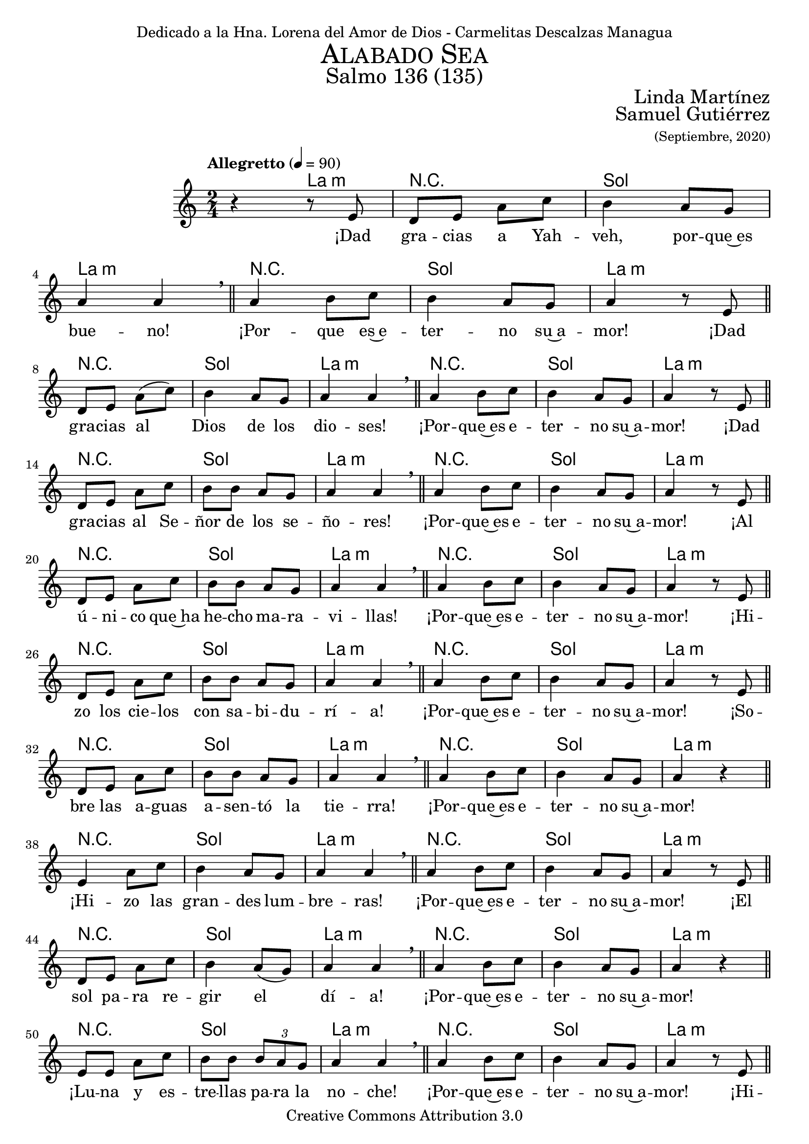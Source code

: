 % Salmo 136, en honor a la eleccion de lorena del amor de Dios como madre
%priora del monasterio maria madre de misericordia y san jose, managua.
\language "espanol"
\version "2.19.82"

%#(set-global-staff-size 22)

\markup { \fill-line { \center-column { \fontsize #5 \smallCaps "Alabado Sea" \fontsize #3 "Salmo 136 (135)" } } }
\markup { \fill-line { \fontsize #2 \smallCaps "" \fontsize #2 "Linda Martínez"  } }
\markup { \fill-line { " " \right-column { \fontsize #2 "Samuel Gutiérrez" \small "(Septiembre, 2020)" } } }
\header {
  dedication = "Dedicado a la Hna. Lorena del Amor de Dios - Carmelitas Descalzas Managua"
  copyright = "Creative Commons Attribution 3.0"
  tagline = \markup { \with-url #"http://lilypond.org/web/" { LilyPond ... \italic { music notation for everyone } } }
  breakbefore = ##t
}

% --- Parametros globales
global = {
  \tempo "Allegretto" 4 = 90
  \key la \minor
  \time 2/4
  s2*145
  \tempo "Andante" 4 = 70
  s2*5
  \bar "|."
}

% --- Musica
musica = \relative do' {
  r4 r8 mi
  re8 mi la do
  si4 la8 sol
  la4 la \breathe \bar "||"
  la4 si8 do
  si4 la8 sol
  la4 r8 mi \bar "||" \break

  re8 mi la( do)
  si4 la8 sol
  la4 la \breathe \bar "||"
  la4 si8 do
  si4 la8 sol
  la4 r8 mi \bar "||" \break

  re8 mi la do
  si8 si la8 sol
  la4 la \breathe \bar "||"
  la4 si8 do
  si4 la8 sol
  la4 r8 mi \bar "||" \break

  re8 mi la8 do
  si8 si la8 sol
  la4 la \breathe \bar "||"
  la4 si8 do
  si4 la8 sol
  la4 r8 mi \bar "||" \break

  re8 mi la8 do
  si8 si la8 sol
  la4 la \breathe \bar "||"
  la4 si8 do
  si4 la8 sol
  la4 r8 mi \bar "||" \break

  re8 mi la8 do
  si8 si la8 sol
  la4 la \breathe \bar "||"
  la4 si8 do
  si4 la8 sol
  la4 r \bar "||" \break

  mi4 la8 do
  si4 la8 sol
  la4 la \breathe \bar "||"
  la4 si8 do
  si4 la8 sol
  la4 r8 mi \bar "||" \break

  re8 mi la8 do
  si4 la8 (sol)
  la4 la \breathe \bar "||"
  la4 si8 do
  si4 la8 sol
  la4 r \bar "||" \break

  mi8 mi la8 do
  si8 si \tuplet 3/2 {si la sol}
  la4 la \breathe \bar "||"
  la4 si8 do
  si4 la8 sol
  la4 r8 mi \bar "||" \break

  re8 mi la8 do
  si8 si la8 sol
  la4 la \breathe \bar "||"
  la4 si8 do
  si4 la8 sol
  la4 r8 mi \bar "||" \break

  re8 mi la8 do
  si4 la8 sol
  la4 la \breathe \bar "||"
  la4 si8 do
  si4 la8 sol
  la4 r8 mi \bar "||" \break

  re8 mi la8 do
  si4 la8 sol
  la4 la \breathe \bar "||"
  la4 si8 do
  si4 la8 sol
  la4 r \bar "||" \break

  mi4 la8 do
  si4 la8 sol
  la4 la \breathe \bar "||"
  la4 si8 do
  si4 la8 sol
  la4 r8 mi \bar "||" \break

  re8 mi la8 do
  si4 la8 sol
  la2 \breathe \bar "||"
  la4 si8 do
  si4 la8 sol
  la4 r8 mi \bar "||" \break

  mi4 la8( do)
  si8 si la8 sol
  la2 \breathe \bar "||"
  la4 si8 do
  si4 la8 sol
  la4 r8 mi \bar "||" \break

  mi4 la8 do
  si8 si la8 sol
  la4 la \breathe \bar "||"
  la4 si8 do
  si4 la8 sol
  la4 r8 mi \bar "||" \break

  mi4 la8( do)
  si4 la8( sol)
  la4 la \breathe \bar "||"
  la4 si8 do
  si4 la8 sol
  la4 r8 mi \bar "||" \break

  re8 mi la8 do
  si4 la8( sol)
  la4 la \breathe \bar "||"
  la4 si8 do
  si4 la8 sol
  la4 r \bar "||" \break

  mi4 la8( do)
  si8 si la8 sol
  la4 la \breathe \bar "||"
  la4 si8 do
  si4 la8 sol
  la4 r8 mi \bar "||" \break

  re8 mi la8 do
  si8 si la sol
  la2 \breathe \bar "||"
  la4 si8 do
  si4 la8 sol
  la4 r8 mi \bar "||" \break

  re8 mi la8 do
  si8 si la8 sol
  la4 la \breathe \bar "||"
  la4 si8 do
  si4 la8 sol
  la4 r8 mi \bar "||" \break

  \tuplet 3/2 {re8 mi mi} la8 do
  si4 la8( sol)
  la4 la \breathe \bar "||"
  la4 si8 do
  si4 la8 sol
  la4 r8 mi \bar "||" \break

  re8 mi la do
  si4 la8 sol
  la4 la \breathe \bar "||"
  la4 si8 do
  si4 la8 sol
  la4 r8 mi \bar "||" \break

  re8 mi la8( do)
  si4 la8 sol
  la4 la \breathe \bar "||"
  la4 si8 do
  si4 la8 sol
  la4 r \bar "||" \break

  <mi la>2
  <sol si>4 <la do>
  <sol si>2
  <mi la>4 <sol si>
  <la dos>2
}

% --- Letra
letra = \lyricmode {
  ¡Dad gra -- cias a Yah -- veh, por -- que~es bue -- no! ¡Por -- que es~e -- ter -- no su~a -- mor!
  ¡Dad gra -- cias al Dios de los dio -- ses! ¡Por -- que~es e -- ter -- no su~a -- mor!
  ¡Dad gra -- cias al Se -- ñor de los se -- ño -- res! ¡Por -- que~es e -- ter -- no su~a -- mor!
  ¡Al ú -- ni -- co que~ha he -- cho ma -- ra -- vi -- llas! ¡Por -- que~es e -- ter -- no su~a -- mor!
  ¡Hi -- zo los cie -- los con sa -- bi -- du -- rí -- a! ¡Por -- que~es e -- ter -- no su~a -- mor!
  ¡So -- bre las a -- guas a -- sen -- tó la tie -- rra! ¡Por -- que~es e -- ter -- no su~a -- mor!
  ¡Hi -- zo las gran -- des lum -- bre -- ras! ¡Por -- que~es e -- ter -- no su~a -- mor!
  ¡El sol pa -- ra re -- gir el dí -- a! ¡Por -- que~es e -- ter -- no su~a -- mor!
  ¡Lu -- na y es -- tre -- llas pa -- ra la no -- che! ¡Por -- que~es e -- ter -- no su~a -- mor!
  ¡Hi -- rió~a los pri -- mo -- gé -- ni -- tos de~E -- gip -- to! ¡Por -- que~es e -- ter -- no su~a -- mor!
  ¡Sa -- có a Is -- ra -- el de~en -- tre e -- llos! ¡Por -- que~es e -- ter -- no su~a -- mor!
  ¡Con ma -- no fuer -- te y ten -- so bra -- zo! ¡Por -- que~es e -- ter -- no su~a -- mor!
  ¡Par -- tió en dos el Mar Ro -- jo! ¡Por -- que~es e -- ter -- no su~a -- mor!
  ¡Hi -- zo pa -- sar en me -- dio~a~Is -- ra -- el! ¡Por -- que~es e -- ter -- no su~a -- mor!
  ¡Hun -- dió en él al Fa -- ra -- ón! ¡Por -- que~es e -- ter -- no su~a -- mor!
  ¡Gui -- ó a su pue -- blo~en el de -- sier -- to! ¡Por -- que~es e -- ter -- no su~a -- mor!
  ¡Hi -- rió a gran -- des re -- yes! ¡Por -- que~es e -- ter -- no su~a -- mor!
  ¡Dio muer -- te~a re -- yes po -- de -- ro -- sos! ¡Por -- que~es e -- ter -- no su~a -- mor!
  ¡Dio sus tie -- rras en he -- ren -- cia! ¡Por -- que~es e -- ter -- no su~a -- mor!
  ¡En he -- ren -- cia~a su sier -- vo Is -- ra -- el! ¡Por -- que~es e -- ter -- no su~a -- mor!
  ¡Se~a -- cor -- dó de no -- so -- tros hu -- mi -- lla -- dos! ¡Por -- que~es e -- ter -- no su~a -- mor!
  ¡Nos li -- bró de nues -- tros e -- ne -- mi -- gos! ¡Por -- que~es e -- ter -- no su~a -- mor!
  ¡El da el pan a to -- do vi -- vien -- te! ¡Por -- que~es e -- ter -- no su~a -- mor!
  ¡Dad gra -- cias al Dios de los cie -- los! ¡Por -- que~es e -- ter -- no su~a -- mor!
  ¡Por -- que~es e -- ter -- no su~a -- mor!
}

% --- Armonia
armonia = \new ChordNames {
  \set chordChanges = ##t
  \italianChords
  \chordmode {
    s4 la4:m R2 sol2 la2:m R2 sol2 la2:m
    R2 sol2 la2:m R2 sol2 la2:m
    R2 sol2 la2:m R2 sol2 la2:m
    R2 sol2 la2:m R2 sol2 la2:m
    R2 sol2 la2:m R2 sol2 la2:m
    R2 sol2 la2:m R2 sol2 la2:m
    R2 sol2 la2:m R2 sol2 la2:m
    R2 sol2 la2:m R2 sol2 la2:m
    R2 sol2 la2:m R2 sol2 la2:m
    R2 sol2 la2:m R2 sol2 la2:m
    R2 sol2 la2:m R2 sol2 la2:m
    R2 sol2 la2:m R2 sol2 la2:m
    R2 sol2 la2:m R2 sol2 la2:m
    R2 sol2 la2:m R2 sol2 la2:m
    R2 sol2 la2:m R2 sol2 la2:m
    R2 sol2 la2:m R2 sol2 la2:m
    R2 sol2 la2:m R2 sol2 la2:m
    R2 sol2 la2:m R2 sol2 la2:m
    R2 sol2 la2:m R2 sol2 la2:m
    R2 sol2 la2:m R2 sol2 la2:m
    R2 sol2 la2:m R2 sol2 la2:m
    R2 sol2 la2:m R2 sol2 la2:m
    R2 sol2 la2:m R2 sol2 la2:m
    R2 sol2 la2:m R2 sol2 la2:m
    R2 sol4 la4:m sol2 la4:m sol4 la2
  }
}


\score {
  <<
    \armonia
    \new Staff <<
      \set Staff.midiInstrument = #"oboe"
      \new Voice = "voz" << \global \musica >>
      \new Lyrics \lyricsto "voz" \letra
    >>
  >>
  \midi {}
  \layout {}
}

\paper {
  #(set-default-paper-size "letter")
  indent=3.5\cm
  page-breaking = #ly:page-turn-breaking
}
